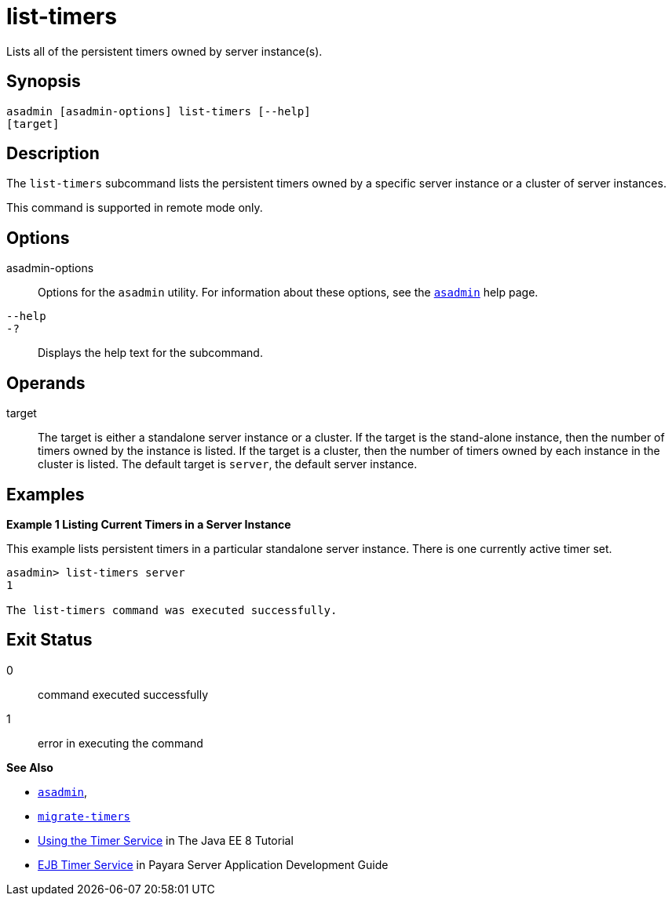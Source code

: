 [[list-timers]]
= list-timers

Lists all of the persistent timers owned by server instance(s).

[[synopsis]]
== Synopsis

[source,shell]
----
asadmin [asadmin-options] list-timers [--help] 
[target]
----

[[description]]
== Description

The `list-timers` subcommand lists the persistent timers owned by a specific server instance or a cluster of server instances.

This command is supported in remote mode only.

[[options]]
== Options

asadmin-options::
  Options for the `asadmin` utility. For information about these options, see the xref:asadmin.adoc#asadmin-1m[`asadmin`] help page.
`--help`::
`-?`::
  Displays the help text for the subcommand.

[[operands]]
== Operands

target::
  The target is either a standalone server instance or a cluster. If the target is the stand-alone instance, then the number of timers owned by
  the instance is listed. If the target is a cluster, then the number of timers owned by each instance in the cluster is listed. The default
  target is `server`, the default server instance.

[[examples]]
== Examples

*Example 1 Listing Current Timers in a Server Instance*

This example lists persistent timers in a particular standalone server instance. There is one currently active timer set.

[source,shell]
----
asadmin> list-timers server
1

The list-timers command was executed successfully.
----

[[exit-status]]
== Exit Status

0::
  command executed successfully
1::
  error in executing the command

*See Also*

* xref:asadmin.html#asadmin-1m[`asadmin`],
* xref:migrate-timers.html#migrate-timers[`migrate-timers`]
* https://jakarta.ee/specifications/platform/8/apidocs/javax/ejb/timerservice[Using the Timer Service] in The Java EE 8 Tutorial
* xref:docs:application-development-guide:ejb.adoc#ejb-timer-service[EJB Timer Service] in Payara Server Application Development Guide


